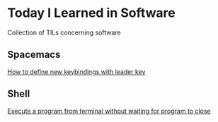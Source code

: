 * Today I Learned in Software

Collection of TILs concerning software

** Spacemacs

[[./spacemacs/how-to-define-new-keybindings-with-leader-key.org][How to define new keybindings with leader key]]

** Shell

[[./shell/execute-a-program-from-terminal-without-waiting-for-program-to-close.org][Execute a program from terminal without waiting for program to close]]

